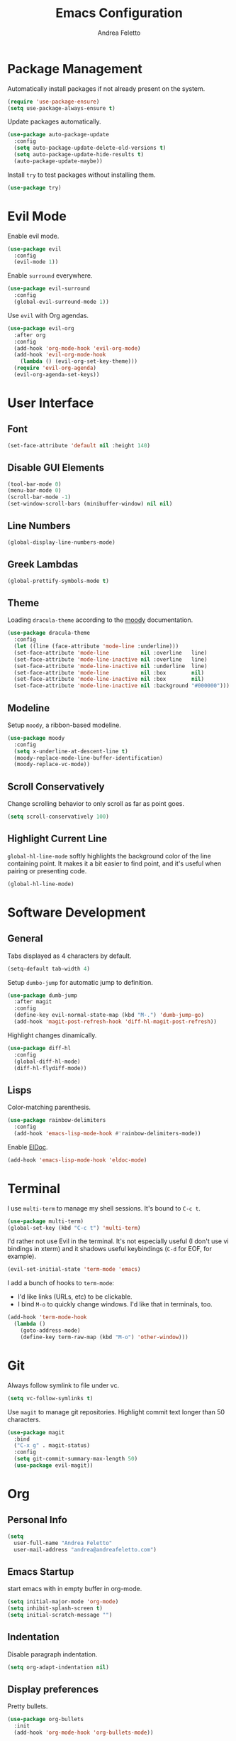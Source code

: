 #+TITLE: Emacs Configuration
#+AUTHOR: Andrea Feletto
#+EMAIL: andrea@andreafeletto.com

* Package Management
Automatically install packages if not already present on the system.
#+begin_src emacs-lisp :exports code
  (require 'use-package-ensure)
  (setq use-package-always-ensure t)
#+end_src
Update packages automatically.
#+begin_src emacs-lisp
  (use-package auto-package-update
    :config
    (setq auto-package-update-delete-old-versions t)
    (setq auto-package-update-hide-results t)
    (auto-package-update-maybe))
#+end_src
Install =try= to test packages without installing them.
#+begin_src emacs-lisp
  (use-package try)
#+end_src
* Evil Mode
Enable evil mode.
#+begin_src emacs-lisp
  (use-package evil
    :config
    (evil-mode 1))
#+end_src
Enable =surround= everywhere.
#+begin_src emacs-lisp
  (use-package evil-surround
    :config
    (global-evil-surround-mode 1))
#+end_src
Use =evil= with Org agendas.
#+begin_src emacs-lisp
  (use-package evil-org
    :after org
    :config
    (add-hook 'org-mode-hook 'evil-org-mode)
    (add-hook 'evil-org-mode-hook
      (lambda () (evil-org-set-key-theme)))
    (require 'evil-org-agenda)
    (evil-org-agenda-set-keys))
#+end_src
* User Interface
** Font
#+begin_src emacs-lisp
  (set-face-attribute 'default nil :height 140)
#+end_src
** Disable GUI Elements
#+begin_src emacs-lisp
  (tool-bar-mode 0)
  (menu-bar-mode 0)
  (scroll-bar-mode -1)
  (set-window-scroll-bars (minibuffer-window) nil nil)
#+end_src
** Line Numbers
#+begin_src emacs-lisp
  (global-display-line-numbers-mode)
#+end_src
** Greek Lambdas
#+begin_src emacs-lisp
  (global-prettify-symbols-mode t)
#+end_src
** Theme
Loading =dracula-theme= according to the [[https://github.com/tarsius/moody][moody]] documentation.
#+begin_src emacs-lisp
  (use-package dracula-theme
    :config
    (let ((line (face-attribute 'mode-line :underline)))
    (set-face-attribute 'mode-line          nil :overline   line)
    (set-face-attribute 'mode-line-inactive nil :overline   line)
    (set-face-attribute 'mode-line-inactive nil :underline  line)
    (set-face-attribute 'mode-line          nil :box        nil)
    (set-face-attribute 'mode-line-inactive nil :box        nil)
    (set-face-attribute 'mode-line-inactive nil :background "#000000")))
#+end_src
** Modeline
Setup =moody=, a ribbon-based modeline.
#+begin_src emacs-lisp
  (use-package moody
    :config
    (setq x-underline-at-descent-line t)
    (moody-replace-mode-line-buffer-identification)
    (moody-replace-vc-mode))
#+end_src
** Scroll Conservatively
Change scrolling behavior to only scroll as far as point goes.
#+begin_src emacs-lisp
  (setq scroll-conservatively 100)
#+end_src
** Highlight Current Line
=global-hl-line-mode= softly highlights the background color of the line
containing point. It makes it a bit easier to find point, and it's useful when
pairing or presenting code.
#+begin_src emacs-lisp
  (global-hl-line-mode)
#+end_src
* Software Development
** General
Tabs displayed as 4 characters by default.
#+begin_src emacs-lisp
  (setq-default tab-width 4)
#+end_src
Setup =dumbo-jump= for automatic jump to definition.
#+begin_src emacs-lisp
  (use-package dumb-jump
    :after magit
    :config
    (define-key evil-normal-state-map (kbd "M-.") 'dumb-jump-go)
    (add-hook 'magit-post-refresh-hook 'diff-hl-magit-post-refresh))
#+end_src
Highlight changes dinamically.
#+begin_src emacs-lisp
  (use-package diff-hl
    :config
    (global-diff-hl-mode)
    (diff-hl-flydiff-mode))
#+end_src
** Lisps
Color-matching parenthesis.
#+begin_src emacs-lisp
  (use-package rainbow-delimiters
    :config
    (add-hook 'emacs-lisp-mode-hook #'rainbow-delimiters-mode))
#+end_src
Enable [[https://www.emacswiki.org/emacs/ElDoc][ElDoc]].
#+begin_src emacs-lisp
  (add-hook 'emacs-lisp-mode-hook 'eldoc-mode)
#+end_src
* Terminal
I use =multi-term= to manage my shell sessions. It's bound to =C-c t=.
#+begin_src emacs-lisp
  (use-package multi-term)
  (global-set-key (kbd "C-c t") 'multi-term)
#+end_src
I'd rather not use Evil in the terminal. It's not especially useful (I don't use
vi bindings in xterm) and it shadows useful keybindings (=C-d= for EOF, for
example).
#+begin_src emacs-lisp
  (evil-set-initial-state 'term-mode 'emacs)
#+end_src
I add a bunch of hooks to =term-mode=:
- I'd like links (URLs, etc) to be clickable.
- I bind =M-o= to quickly change windows. I'd like that in terminals, too.
#+begin_src emacs-lisp
  (add-hook 'term-mode-hook
    (lambda ()
      (goto-address-mode)
      (define-key term-raw-map (kbd "M-o") 'other-window)))
#+end_src
* Git
Always follow symlink to file under vc.
#+begin_src emacs-lisp
  (setq vc-follow-symlinks t)
#+end_src
Use =magit= to manage git repositories. Highlight commit text longer
than 50 characters.
#+begin_src emacs-lisp
  (use-package magit
    :bind
    ("C-x g" . magit-status)
    :config
    (setq git-commit-summary-max-length 50)
    (use-package evil-magit))
#+end_src
* Org
** Personal Info
#+begin_src emacs-lisp
  (setq
    user-full-name "Andrea Feletto"
    user-mail-address "andrea@andreafeletto.com")
#+end_src
** Emacs Startup
start emacs with in empty buffer in org-mode.
#+begin_src emacs-lisp
    (setq initial-major-mode 'org-mode)
    (setq inhibit-splash-screen t)
    (setq initial-scratch-message "")
#+end_src
** Indentation
Disable paragraph indentation.
#+begin_src emacs-lisp
    (setq org-adapt-indentation nil)
#+end_src
** Display preferences
Pretty bullets.
#+begin_src emacs-lisp
  (use-package org-bullets
    :init
    (add-hook 'org-mode-hook 'org-bullets-mode))
#+end_src
Change string displayed after heading when folded.
#+begin_src emacs-lisp
  (setq org-ellipsis "⤵")
#+end_src
Use syntax highlighting in source blocks while editing.
#+begin_src emacs-lisp
  (setq org-src-fontify-natively t)
#+end_src
Make TAB act as if it were issued in a buffer of the language's major mode.
#+begin_src emacs-lisp
  (setq org-src-tab-acts-natively t)
#+end_src
When editing a code snippet, use the current window rather than popping open a
new one (which shows the same information).
#+begin_src emacs-lisp
  (setq org-src-window-setup 'current-window)
#+end_src
** Exporting
Don't ask before evaluating code blocks.
#+begin_src emacs-lisp
  (setq org-confirm-babel-evaluate nil)
#+end_src
Translate quotes to typographically-correct curly quotes when exporting.
#+begin_src emacs-lisp
  (setq org-export-with-smart-quotes t)
#+end_src
** LaTeX
Enable code highlighting with minted.
#+begin_src emacs-lisp
  (require 'ox-latex)
  (setq org-latex-listings 'minted)
  (add-to-list 'org-latex-packages-alist '("newfloat" "minted"))
  (setq org-latex-pdf-process
    '("%latex -interaction nonstopmode -output-directory %o -shell-escape %f"
      "%latex -interaction nonstopmode -output-directory %o -shell-escape %f"))
#+end_src
Table of content in its own page.
#+begin_src emacs-lisp
  (setq org-latex-toc-command "\\newpage\n\\tableofcontents\n\\newpage\n")
#+end_src
** Reveal.js
#+begin_src emacs-lisp
  (use-package ox-reveal
    :config
    (setq org-reveal-root "https://cdn.jsdelivr.net/npm/reveal.js"))
#+end_src
** =org-drill=
#+begin_src emacs-lisp
  (use-package org-drill
    :config
    (add-to-list 'org-modules 'org-drill))
#+end_src
* Plain Text
** Editing with Markdown
Use github-flavored markdown by default ad use pandoc for compilation.
#+begin_src emacs-lisp
  (use-package markdown-mode
    :commands gfm-mode
    :mode
    (("\\.md$" . gfm-mode))
    :config
    (setq markdown-command "pandoc --standalone --mathjax --from=markdown"))
#+end_src
** Wrap paragraphs automatically
=AutoFillMode= automatically wraps paragraphs, kinda like hitting =M-q=. I wrap
a lot of paragraphs, so this automatically wraps 'em when I'm writing text,
Markdown, or Org.
#+begin_src emacs-lisp
  (add-hook 'text-mode-hook 'auto-fill-mode)
  (add-hook 'gfm-mode-hook 'auto-fill-mode)
  (add-hook 'org-mode-hook 'auto-fill-mode)
#+end_src
** Quickly explore my "notes" directory with =deft=
#+begin_src emacs-lisp
  (use-package deft
    :bind ("C-c n" . deft)
    :commands deft
    :config
    (setq deft-directory "~/documents/notes"
          deft-recursive t)
    (evil-define-key 'normal deft-mode-map (kbd "dd") 'deft-delete-file))
#+end_src
* File Management
Kill buffers of files/directories that are deleted in =dired=.
#+begin_src emacs-lisp
  (setq dired-clean-up-buffers-too t)
#+end_src
Always copy directories recursively instead of asking every time.
#+begin_src emacs-lisp
  (setq dired-recursive-copies 'always)
#+end_src
Ask before recursively /deleting/ a directory, though.
#+begin_src emacs-lisp
  (setq dired-recursive-deletes 'top)
#+end_src
Use =emacs-async= to make =dired= perform actions asynchronously.
#+begin_src emacs-lisp
  (use-package async
    :config
    (dired-async-mode 1))
#+end_src
Use "j" and "k" to move around in =dired=.
#+begin_src emacs-lisp
  (evil-define-key 'normal dired-mode-map (kbd "j") 'dired-next-line)
  (evil-define-key 'normal dired-mode-map (kbd "k") 'dired-previous-line)
#+end_src
* Editor Settings
** Visit Emacs Configuration
#+begin_src emacs-lisp
  (defun visit-emacs-config ()
    (interactive)
    (find-file "~/.emacs.d/configuration.org"))

  (global-set-key (kbd "C-c e") 'visit-emacs-config)
#+end_src
** Undo Tree
#+begin_src emacs-lisp
  (use-package undo-tree)
#+end_src
** Help
The =helpful= package provides more context in Help buffers.
#+begin_src emacs-lisp
  (use-package helpful
    :config
    (global-set-key (kbd "C-h f") #'helpful-callable)
    (global-set-key (kbd "C-h v") #'helpful-variable)
    (global-set-key (kbd "C-h k") #'helpful-key)
    (evil-define-key 'normal helpful-mode-map (kbd "q") 'quit-window))
#+end_src
** Indentation
Always indent with spaces.
#+begin_src emacs-lisp
  (setq-default indent-tabs-mode nil)
#+end_src
** Backups
Set sensible backup folder.
#+begin_src emacs-lisp
  (setq backup-by-copying t)
  (setq backup-directory-alist '(("." . "~/.cache/emacs")))
#+end_src
Multiple backups.
#+begin_src emacs-lisp
  (setq delete-old-versions t
    kept-new-versions 6
    kept-old-versions 2
    version-control t)
#+end_src
** Browser Interaction
Enable [[https://github.com/hrs/engine-mode][engine-mode]] and define a few useful engines.
#+begin_src emacs-lisp
  (use-package engine-mode
    :config
    (engine-mode t)
    (engine/set-keymap-prefix (kbd "C-c s"))
    (defengine duckduckgo "https://duckduckgo.com/?q=%s"
      :keybinding "d")
    (defengine github "https://github.com/search?ref=simplesearch&q=%s"
      :keybinding "g")
    (defengine stack-overflow "https://stackoverflow.com/search?q=%s"
      :keybinding "s")
    (defengine wikipedia "http://www.wikipedia.org/search-redirect.php?language=en&go=Go&search=%s"
      :keybinding "w")
    (defengine youtube "https://www.youtube.com/results?search_query=%s"
      :keybinding "y"))
#+end_src
** Other
Lorem Ipsum
#+begin_src emacs-lisp
  (use-package lorem-ipsum)
#+end_src
